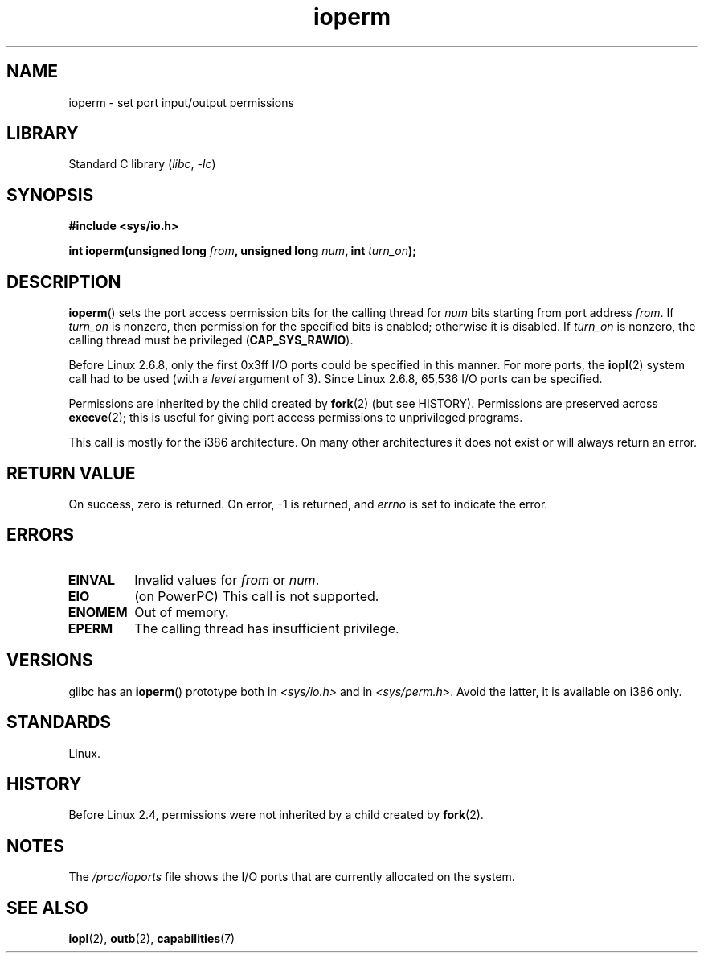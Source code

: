 .\" Copyright, The authors of the Linux man-pages project
.\"
.\" SPDX-License-Identifier: GPL-2.0-or-later
.\"
.TH ioperm 2 (date) "Linux man-pages (unreleased)"
.SH NAME
ioperm \- set port input/output permissions
.SH LIBRARY
Standard C library
.RI ( libc ,\~ \-lc )
.SH SYNOPSIS
.nf
.B #include <sys/io.h>
.P
.BI "int ioperm(unsigned long " from ", unsigned long " num ", int " turn_on );
.fi
.SH DESCRIPTION
.BR ioperm ()
sets the port access permission bits for the calling thread for
.I num
bits starting from port address
.IR from .
If
.I turn_on
is nonzero, then permission for the specified bits is enabled;
otherwise it is disabled.
If
.I turn_on
is nonzero, the calling thread must be privileged
.RB ( CAP_SYS_RAWIO ).
.P
Before Linux 2.6.8,
only the first 0x3ff I/O ports could be specified in this manner.
For more ports, the
.BR iopl (2)
system call had to be used (with a
.I level
argument of 3).
Since Linux 2.6.8, 65,536 I/O ports can be specified.
.P
Permissions are inherited by the child created by
.BR fork (2)
(but see HISTORY).
Permissions are preserved across
.BR execve (2);
this is useful for giving port access permissions to unprivileged
programs.
.P
This call is mostly for the i386 architecture.
On many other architectures it does not exist or will always
return an error.
.SH RETURN VALUE
On success, zero is returned.
On error, \-1 is returned, and
.I errno
is set to indicate the error.
.SH ERRORS
.TP
.B EINVAL
Invalid values for
.I from
or
.IR num .
.TP
.B EIO
(on PowerPC) This call is not supported.
.TP
.B ENOMEM
.\" Could not allocate I/O bitmap.
Out of memory.
.TP
.B EPERM
The calling thread has insufficient privilege.
.SH VERSIONS
glibc has an
.BR ioperm ()
prototype both in
.I <sys/io.h>
and in
.IR <sys/perm.h> .
Avoid the latter, it is available on i386 only.
.SH STANDARDS
Linux.
.SH HISTORY
Before Linux 2.4,
permissions were not inherited by a child created by
.BR fork (2).
.SH NOTES
The
.I /proc/ioports
file shows the I/O ports that are currently allocated on the system.
.SH SEE ALSO
.BR iopl (2),
.BR outb (2),
.BR capabilities (7)
